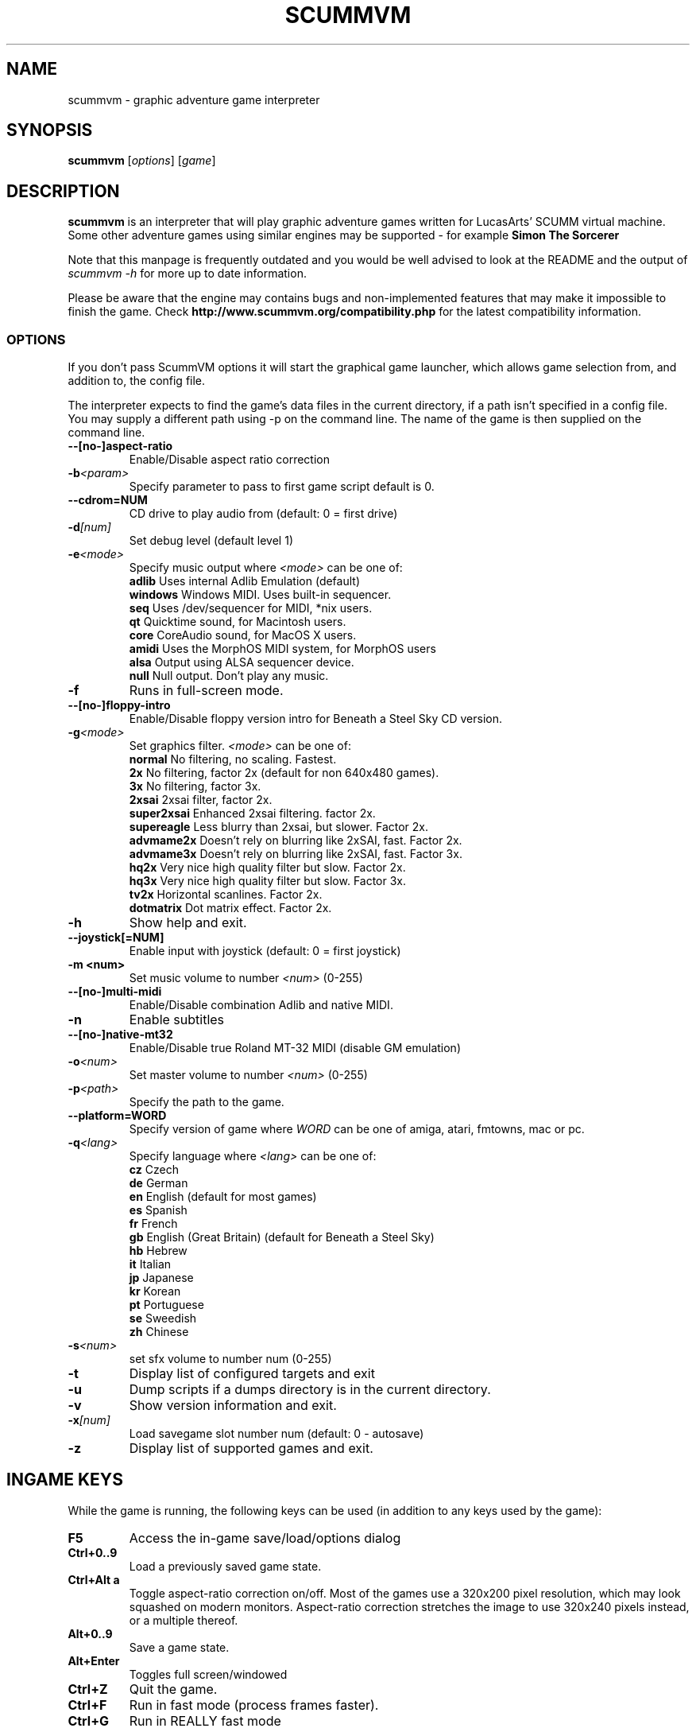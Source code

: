 .\"                                      Hey, EMACS: -*- nroff -*-
.\" First parameter, NAME, should be all caps
.\" Second parameter, SECTION, should be 1-8, maybe w/ subsection
.\" other parameters are allowed: see man(7), man(1)
.TH SCUMMVM 6 "December 11, 2003"
.\" Please adjust this date whenever revising the manpage.
.\"
.\" Some roff macros, for reference:
.\" .nh        disable hyphenation
.\" .hy        enable hyphenation
.\" .ad l      left justify
.\" .ad b      justify to both left and right margins
.\" .nf        disable filling
.\" .fi        enable filling
.\" .br        insert line break
.\" .sp <n>    insert n+1 empty lines
.\" for manpage-specific macros, see man(7)
.SH NAME
scummvm \- graphic adventure game interpreter
.SH SYNOPSIS
.B scummvm
[\fIoptions\fR] [\fIgame\fR]
.SH DESCRIPTION
.PP
\fBscummvm\fP is an interpreter that will play graphic adventure games 
written for LucasArts' SCUMM virtual machine. Some other adventure
games using similar engines may be supported - for example
\fBSimon The Sorcerer\fP
.
.P
Note that this manpage is frequently outdated and you would be well advised to
look at the README and the output of \fIscummvm -h\fP for more up to date information.
.P
Please be aware that the engine may contains bugs and non-implemented features
that may make it impossible to finish the game. Check 
.B http://www.scummvm.org/compatibility.php
for the latest compatibility information.
.SS OPTIONS
If you don't pass ScummVM options it will start the graphical game launcher,
which allows game selection from, and addition to, the config file.
.P
The interpreter expects to find the game's data files in the current directory,
if a path isn't specified in a config file.
You may supply a different path using -p on the command line. The name of the
game is then supplied on the command line.
.TP
.BI \-\-[no\-]aspect\-ratio
Enable/Disable aspect ratio correction
.TP
.BI \-b <param>
Specify parameter to pass to first game script default is 0.
.TP
.BI \-\-cdrom=NUM
CD drive to play audio from (default: 0 = first drive)
.TP
.BI \-d [num]
Set debug level (default level 1)
.TP
.BI \-e <mode>
Specify music output where \fI<mode>\fP can be one of:
.br
.br
\fBadlib\fP      Uses internal Adlib Emulation (default)
.br
\fBwindows\fP    Windows MIDI. Uses built-in sequencer.
.br
\fBseq\fP        Uses /dev/sequencer for MIDI, *nix users.
.br
\fBqt\fP         Quicktime sound, for Macintosh users.
.br
\fBcore\fP       CoreAudio sound, for MacOS X users.
.br
\fBamidi\fP      Uses the MorphOS MIDI system, for MorphOS users
.br
\fBalsa\fP       Output using ALSA sequencer device.
.br
\fBnull\fP       Null output. Don't play any music.
.TP
.BI \-f
Runs in full-screen mode.
.TP
.BI \-\-[no\-]floppy\-intro
Enable/Disable floppy version intro for Beneath a Steel Sky CD version.
.TP
.BI \-g <mode>
Set graphics filter.
\fI<mode>\fP can be one of:
.br
\fBnormal\fP     No filtering, no scaling. Fastest.
.br
\fB2x\fP         No filtering, factor 2x (default for non 640x480 games).
.br
\fB3x\fP         No filtering, factor 3x.
.br
\fB2xsai\fP      2xsai filter, factor 2x.
.br
\fBsuper2xsai\fP Enhanced 2xsai filtering. factor 2x.
.br
\fBsupereagle\fP Less blurry than 2xsai, but slower. Factor 2x.
.br
\fBadvmame2x\fP  Doesn't rely on blurring like 2xSAI, fast. Factor 2x.
.br
\fBadvmame3x\fP  Doesn't rely on blurring like 2xSAI, fast. Factor 3x.
.br
\fBhq2x\fP       Very nice high quality filter but slow. Factor 2x.
.br
\fBhq3x\fP       Very nice high quality filter but slow. Factor 3x.
.br
\fBtv2x\fP       Horizontal scanlines. Factor 2x.
.br
\fBdotmatrix\fP  Dot matrix effect. Factor 2x.
.br
.TP
.BI \-h
Show help and exit.
.TP
.BI \-\-joystick[=NUM]
Enable input with joystick (default: 0 = first joystick)
.TP
.B \-m <num>
Set music volume to number \fI<num>\fP (0-255)
.TP
.BI \-\-[no\-]multi\-midi
Enable/Disable combination Adlib and native MIDI.
.TP
.B \-n
Enable subtitles
.TP
.BI \-\-[no\-]native\-mt32
Enable/Disable true Roland MT-32 MIDI (disable GM emulation)
.TP
.BI \-o <num>
Set master volume to number \fI<num>\fP (0-255)
.TP
.BI \-p <path>
Specify the path to the game.
.TP
.BI \-\-platform=WORD
Specify version of game where \fIWORD\fP can be one of amiga, atari, fmtowns, mac or pc.
.TP
.BI \-q <lang>
Specify language where \fI<lang>\fP can be one of:
.br
\fBcz\fP Czech
.br
\fBde\fP German
.br
\fBen\fP English (default for most games)
.br
\fBes\fP Spanish
.br
\fBfr\fP French
.br
\fBgb\fP English (Great Britain) (default for Beneath a Steel Sky)
.br
\fBhb\fP Hebrew
.br
\fBit\fP Italian
.br
\fBjp\fP Japanese
.br
\fBkr\fP Korean
.br
\fBpt\fP Portuguese
.br
\fBse\fP Sweedish
.br
\fBzh\fP Chinese
.br
.TP
.BI \-s <num>
set sfx volume to number num (0-255)
.TP
.BI \-t
Display list of configured targets and exit
.TP
.BI \-u
Dump scripts if a dumps directory is in the current directory.
.TP
.BI \-v
Show version information and exit.
.TP
.BI \-x [num]
Load savegame slot number num (default: 0 - autosave)
.TP
.BI \-z
Display list of supported games and exit.

.SH "INGAME KEYS"
While the game is running, the following keys can be used (in addition to any
keys used by the game):
.TP
.B F5
Access the in-game save/load/options dialog
.TP
.B Ctrl+0..9
Load a previously saved game state.
.TP
.B Ctrl+Alt a
Toggle aspect\-ratio correction on/off. Most of the games use a 320x200 pixel
resolution, which may look squashed on modern monitors. Aspect\-ratio
correction stretches the image to use 320x240 pixels instead, or a multiple
thereof.
.TP
.B Alt+0..9
Save a game state.
.TP
.B Alt+Enter
Toggles full screen/windowed
.TP
.B Ctrl+Z
Quit the game.
.TP
.B Ctrl+F
Run in fast mode (process frames faster).
.TP
.B Ctrl+G
Run in REALLY fast mode
.TP
.B Ctrl+D
Starts the debugger.
.TP
.B Ctrl+S
Shows memory consumption.
.P

.SH SUPPORTED GAMES
.P
The following games should be finishable with ScummVM, for a complete list
of all supported targets use the \fB\-z\fP option.

.TP
.B maniac
Maniac Mansion (enhanced version)
.TP
.B zak
Zak McKracken and the Alien Mindbenders (enhanced version)
.TP
.B indy3ega
Indiana Jones and the Last Crusade (16 colour)
.TP
.B indy3
Indiana Jones and the Last Crusade (256 colour)
.TP
.B zaktowns
Zak McKracken and the Alien Mindbenders (FM Towns)
.TP
.B loom
Loom (16 colour)
.TP
.B loomcd
Loom CD Talkie
.TP
.B monkeyega
The Secret of Monkey Island (16 colour)
.TP
.B monkeyvga
The Secret of Monkey Island (256 colour, disk version)
.TP
.B monkey/monkey1
The Secret of Monkey Island (256 colour, cd version)
.TP
.B monkey2
Monkey Island 2: LeChuck's revenge
.TP
.B atlantis
Indiana Jones and the Fate of Atlantis
.TP
.B playfate
Indiana Jones and the Fate of Atlantis (demo)
.TP
.B tentacle
Day of the Tentacle
.TP
.B samnmax
Sam & Max Hit the Road
.TP
.B ft
Full Throttle
.TP
.B dig
The Dig
.TP
.B comi
The Curse of Monkey Island
.P
.TP
.B simon1dos
Simon the Sorcerer (DOS)
.TP
.B simon1win
Simon the Sorcerer Talkie (WIN)
.TP
.B simon1talkie
Simon the Sorcerer Talkie (DOS)
.TP
.B simon2dos
Simon the Sorcerer 2 (DOS)
.TP
.B simon2win
Simon the Sorcerer 2 Talkie (WIN)
.TP
.B simon2talkie
Simon the Sorcerer 2 Talkie (DOS)
.TP
.B simon2mac
Simon the Sorcerer 2 Talkie (Amiga or Mac)
.TP
.B sky
Beneath a Steel Sky
.TP
.B sword1
Broken Sword I: Shadow of the Templars
.TP
.B sword2
Broken Sword II: The Smoking Mirror

.SH FILES
.TP
~/.scummvmrc
ScummVM config file on Unix
.TP
~/Library/Preferences/ScummVM Preferences
ScummVM config file on Mac OS X
.TP
<windows dir>\\scummvm.ini
ScummVM config file on Windows
.TP
scummvm.ini in the current directory
Others.

.SH EXAMPLES
.TP
.B Running the builtin game launcher
scummvm
.TP
.B Running Day of the Tentacle specifying the path
scummvm -p /usr/local/share/games/tentacle/ tentacle
.TP
.B Running The Dig with advmame2x graphics filter with subtitles
scummvm -g advmame2x -n dig
.TP
.B Running The Italian version of Maniac Mansion fullscreen
scummvm -q it -f maniac

.SH AUTHOR
This manual page was written by David Given <dg@cowlark.com>,
for the Debian GNU/Linux system (but may be used by others).
Heavily updated by Jonathan Gray <khalek@scummvm.org>.
.P
\fBScummVM\fP was written by Ludvig Strigeus <strigeus@users.sourceforge.net>
and the ScummVM team. See
.B http://www.scummvm.org
for more information.

